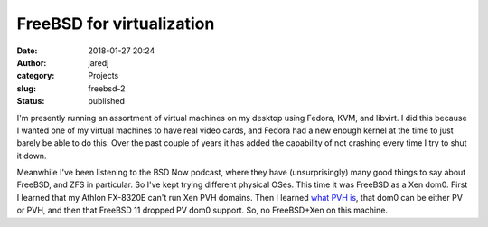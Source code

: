 FreeBSD for virtualization
##########################
:date: 2018-01-27 20:24
:author: jaredj
:category: Projects
:slug: freebsd-2
:status: published

I'm presently running an assortment of virtual machines on my desktop
using Fedora, KVM, and libvirt. I did this because I wanted one of my
virtual machines to have real video cards, and Fedora had a new enough
kernel at the time to just barely be able to do this. Over the past
couple of years it has added the capability of not crashing every time
I try to shut it down.

Meanwhile I've been listening to the BSD Now podcast, where they have
(unsurprisingly) many good things to say about FreeBSD, and ZFS in
particular. So I've kept trying different physical OSes. This time it
was FreeBSD as a Xen dom0. First I learned that my Athlon FX-8320E
can't run Xen PVH domains. Then I learned `what PVH is
<https://wiki.xen.org/wiki/Virtualization_Spectrum>`_, that dom0 can
be either PV or PVH, and then that FreeBSD 11 dropped PV dom0
support. So, no FreeBSD+Xen on this machine.
